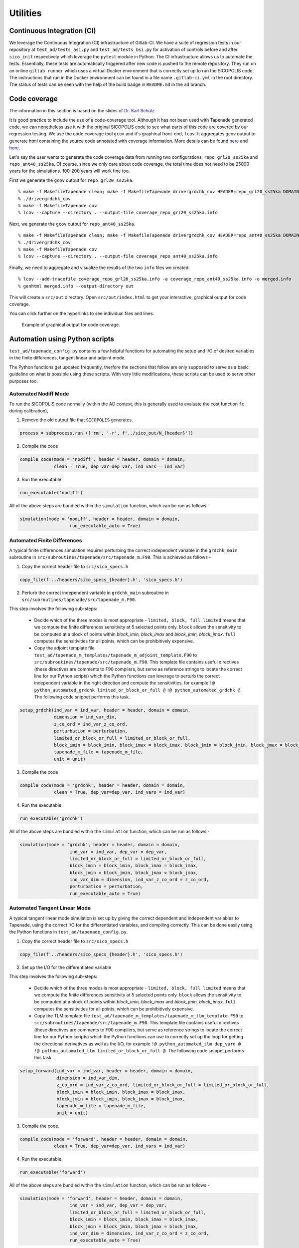 .. _ad_utilities:

Utilities
=========

Continuous Integration (CI)
---------------------------

We leverage the Continuous Integration (CI) infrastructure of Gitlab-CI. We have a suite of regression tests in our repository at ``test_ad/tests_asi.py`` and ``test_ad/tests_bsi.py`` for activation of controls before and after ``sico_init`` respectively which leverage the ``pytest`` module in Python. The CI infrastructure allows us to automate the tests. Essentially, these tests are automatically triggered after new code is pushed to the remote repository. They run on an online ``gitlab runner`` which uses a virtual Docker environment that is correctly set up to run the SICOPOLIS code. The instructions that run in the Docker environment can be found in a file name ``.gitlab-ci.yml`` in the root directory. The status of tests can be seen with the help of the build badge in ``README.md`` in the ``ad`` branch.

Code coverage
-------------

The information in this section is based on the slides of `Dr. Karl Schulz <https://oden.utexas.edu/people/directory/Karl-W.-Schulz/>`__.

It is good practice to include the use of a code-coverage tool. Although it has not been used with Tapenade generated code, we can nonetheless use it with the original SICOPOLIS code to see what parts of this code are covered by our regression testing. We use the code coverage tool ``gcov`` and it's graphical front-end, ``lcov``. It aggregates gcov output to generate html containing the source code annotated with coverage information. More details can be found `here <https://gcc.gnu.org/onlinedocs/gcc/Gcov.html>`__ and `here <http://ltp.sourceforge.net/coverage/lcov.php>`__.

Let's say the user wants to generate the code coverage data from running two configurations, ``repo_grl20_ss25ka`` and ``repo_ant40_ss25ka``. Of course, since we only care about code coverage, the total time does not need to be 25000 years for the simulations. 100-200 years will work fine too.

First we generate the ``gcov`` output for ``repo_grl20_ss25ka``.

::

    % make -f MakefileTapenade clean; make -f MakefileTapenade drivergrdchk_cov HEADER=repo_grl20_ss25ka DOMAIN_SHORT=grl
    % ./drivergrdchk_cov 
    % make -f MakefileTapenade cov
    % lcov --capture --directory . --output-file coverage_repo_grl20_ss25ka.info

Next, we generate the ``gcov`` output for ``repo_ant40_ss25ka``.

::
    
    % make -f MakefileTapenade clean; make -f MakefileTapenade drivergrdchk_cov HEADER=repo_ant40_ss25ka DOMAIN_SHORT=ant
    % ./drivergrdchk_cov 
    % make -f MakefileTapenade cov
    % lcov --capture --directory . --output-file coverage_repo_ant40_ss25ka.info

Finally, we need to aggregate and visualize the results of the two ``info`` files we created. 

::

    % lcov --add-tracefile coverage_repo_grl20_ss25ka.info -a coverage_repo_ant40_ss25ka.info -o merged.info
    % genhtml merged.info --output-directory out

This will create a ``src/out`` directory. Open ``src/out/index.html`` to get your interactive, graphical output for code coverage.

You can click further on the hyperlinks to see individual files and lines.

.. figure:: figs/lcov_sample.png
   :class: with-border

   Example of graphical output for code coverage.

Automation using Python scripts
-------------------------------

``test_ad/tapenade_config.py`` contains a few helpful functions for automating the setup and I/O of desired variables in the finite differences, tangent linear and adjoint mode.
 
The Python functions get updated frequently, therfore the sections that follow are only supposed to serve as a basic guideline on what is possible using these scripts. With very little modifications, these scripts can be used to serve other purposes too.

Automated Nodiff Mode
^^^^^^^^^^^^^^^^^^^^^

To run the SICOPOLIS code normally (within the AD context, this is generally used to evaluate the cost function ``fc`` during calibration),

1. Remove the old output file that ``SICOPOLIS`` generates.

.. code-block:: python

   process = subprocess.run (['rm', '-r', f'../sico_out/N_{header}'])

2. Compile the code

.. code-block:: python

   compile_code(mode = 'nodiff', header = header, domain = domain,
                clean = True, dep_var=dep_var, ind_vars = ind_var)

3. Run the executable

.. code-block:: python

   run_executable('nodiff')

All of the above steps are bundled within the ``simulation`` function, which can be run as follows -

.. code-block:: python

   simulation(mode = 'nodiff', header = header, domain = domain,
                      run_executable_auto = True)

Automated Finite Differences
^^^^^^^^^^^^^^^^^^^^^^^^^^^^

A typical finite differences simulation requires perturbing the correct independent variable in the ``grdchk_main`` subroutine in ``src/subroutines/tapenade/src/tapenade_m.F90``. This is achieved as follows - 

1. Copy the correct header file to ``src/sico_specs.h``

.. code-block:: python

   copy_file(f'../headers/sico_specs_{header}.h', 'sico_specs.h')

2. Perturb the correct independent variable in ``grdchk_main`` subroutine in ``src/subroutines/tapenade/src/tapenade_m.F90``.

This step involves the following sub-steps:

   * Decide which of the three modes is most appropriate - ``limited, block, full``. ``limited`` means that we compute the finite differences sensitivity at 5 selected points only. ``block`` allows the sensitivity to be computed at a block of points within `block_imin, block_imax` and `block_jmin, block_jmax`. ``full`` computes the sensitivities for all points, which can be prohibitively expensive.

   * Copy the adjoint template file ``test_ad/tapenade_m_templates/tapenade_m_adjoint_template.F90`` to ``src/subroutines/tapenade/src/tapenade_m.F90``. This template file contains useful directives (these directives are comments to F90 compilers, but serve as reference strings to locate the correct line for our Python scripts) which the Python functions can leverage to perturb the correct independent variable in the right direction and compute the sensitivities, for example ``!@ python_automated_grdchk limited_or_block_or_full @`` ``!@ python_automated_grdchk @``. The following code snippet performs this task.

.. code-block:: python

   setup_grdchk(ind_var = ind_var, header = header, domain = domain,
	        dimension = ind_var_dim,
	        z_co_ord = ind_var_z_co_ord,
	        perturbation = perturbation,
	        limited_or_block_or_full = limited_or_block_or_full,
	        block_imin = block_imin, block_imax = block_imax, block_jmin = block_jmin, block_jmax = block_jmax,
	        tapenade_m_file = tapenade_m_file,
	        unit = unit)

3. Compile the code

.. code-block:: python
   
   compile_code(mode = 'grdchk', header = header, domain = domain,
	        clean = True, dep_var=dep_var, ind_vars = ind_var)

4. Run the executable

.. code-block:: python

   run_executable('grdchk')

All of the above steps are bundled within the ``simulation`` function, which can be run as follows - 

.. code-block:: python

   simulation(mode = 'grdchk', header = header, domain = domain, 
	              ind_var = ind_var, dep_var = dep_var,
		      limited_or_block_or_full = limited_or_block_or_full,
                      block_imin = block_imin, block_imax = block_imax, 
                      block_jmin = block_jmin, block_jmax = block_jmax,
		      ind_var_dim = dimension, ind_var_z_co_ord = z_co_ord,
		      perturbation = perturbation,
		      run_executable_auto = True)

Automated Tangent Linear Mode
^^^^^^^^^^^^^^^^^^^^^^^^^^^^^

A typical tangent linear mode simulation is set up by giving the correct dependent and independent variables to Tapenade, using the correct I/O for the differentiated variables, and compiling correctly. This can be done easily using the Python functions in ``test_ad/tapenade_config.py``.

1. Copy the correct header file to ``src/sico_specs.h``

.. code-block:: python

   copy_file(f'../headers/sico_specs_{header}.h', 'sico_specs.h')

2. Set up the I/O for the differentiated variable

This step involves the following sub-steps:

   * Decide which of the three modes is most appropriate - ``limited, block, full``. ``limited`` means that we compute the finite differences sensitivity at 5 selected points only. ``block`` allows the sensitivity to be computed at a block of points within `block_imin, block_imax` and `block_jmin, block_jmax`. ``full`` computes the sensitivities for all points, which can be prohibitively expensive.

   * Copy the TLM template file ``test_ad/tapenade_m_templates/tapenade_m_tlm_template.F90`` to ``src/subroutines/tapenade/src/tapenade_m.F90``. This template file contains useful directives (these directives are comments to F90 compilers, but serve as reference strings to locate the correct line for our Python scripts) which the Python functions can use to correctly set up the loop for getting the directional derivatives as well as the I/O, for example ``!@ python_automated_tlm dep_vard @`` ``!@ python_automated_tlm limited_or_block_or_full @``. The following code snippet performs this task.

.. code-block:: python

   setup_forward(ind_var = ind_var, header = header, domain = domain,
                 dimension = ind_var_dim,
    	         z_co_ord = ind_var_z_co_ord, limited_or_block_or_full = limited_or_block_or_full,
    	         block_imin = block_imin, block_imax = block_imax, 
                 block_jmin = block_jmin, block_jmax = block_jmax,
		 tapenade_m_file = tapenade_m_file,
		 unit = unit)

3. Compile the code.

.. code-block:: python

   compile_code(mode = 'forward', header = header, domain = domain,
                clean = True, dep_var=dep_var, ind_vars = ind_var)

4. Run the executable.

.. code-block:: python

   run_executable('forward')

All of the above steps are bundled within the ``simulation`` function, which can be run as follows -

.. code-block:: python

   simulation(mode = 'forward', header = header, domain = domain,
	              ind_var = ind_var, dep_var = dep_var,
		      limited_or_block_or_full = limited_or_block_or_full,
                      block_imin = block_imin, block_imax = block_imax, 
                      block_jmin = block_jmin, block_jmax = block_jmax,
		      ind_var_dim = dimension, ind_var_z_co_ord = z_co_ord,
		      run_executable_auto = True)

**NOTE**: While Tapenade can accept multiple independent variables at once, this automated script at least for now accepts only one independent variable at a time.

Automated Adjoint Mode
^^^^^^^^^^^^^^^^^^^^^^

The adjoint mode has the most possible options of what can be done with it. A typical adjoint simulation is set up by giving the correct dependent and independent variables to Tapenade, using the correct I/O for the differentiated variables, and compiling correctly. This can be done easily using the Python functions in ``test_ad/tapenade_config.py``. In addition, we can get the outputs of other adjoint variables, normal variables, both 2D and 3D at different time steps using the python script.

1. Set up checkpointing for the time loop, if necessary.

.. code-block:: python

   setup_binomial_checkpointing(status = True, number_of_steps = ckp_num) 

2. Copy the correct header file to ``src/sico_specs.h``

.. code-block:: python

   copy_file(f'../headers/sico_specs_{header}.h', 'sico_specs.h')

3. Compile the code once.

.. code-block:: python

	compile_code(mode = mode, header = header, domain = domain,
                clean = True, dep_var=dep_var, ind_vars = ind_var)	

4. Set up the I/O for the differentiated variable, as well as other variables the user might specify.

This step involves the following sub-steps:

   * Copy the adjoint template file ``test_ad/tapenade_m_templates/tapenade_m_adjoint_template.F90`` to ``src/subroutines/tapenade/src/tapenade_m.F90``. Set up I/O for the independent variable.

   * Modify ``src/sico_main_loop_m_cpp_b.f90`` to write the variables the user specifies to appropriate files at correct times.

     - **NOTE** - This implementation is a bit dependent on the strings in the differentiated code. For now, the Python script searches for certain strings in the differentiated code to decide where to add the I/O statements. Depending on configurations, these strings might not even be present in ``src/sico_main_loop_m_cpp_b.f90``, in which case the user would have to modify the script suitably after taking a look at ``src/sico_main_loop_m_cpp_b.f90``.

.. code-block:: python

	setup_adjoint(ind_vars = [ind_var], header = header, domain = domain, ckp_status = ckp_status,
	             numCore_cpp_b_file = numCore_cpp_b_file,
                     sico_main_loop_m_cpp_b_file = sico_main_loop_m_cpp_b_file,
	             dimensions = [ind_var_dim],
	             z_co_ords = [ind_var_z_co_ord],
	             output_vars = output_vars, output_iters = output_iters, output_dims = output_dims,
	             output_adj_vars = output_adj_vars, output_adj_iters = output_adj_iters, 
                     output_adj_dims = output_adj_dims)

Here, ``output_vars, output_iters, output_dims`` are user specified normal variables to be output to a file.
Similarly, ``output_adj_vars, output_adj_iters, output_adj_dims`` are user specified adjoint variables to be output to a file. 

5. Compile the code again. Note that the ``clean`` flag is set to False, since we want the changes we made to stay.

.. code-block:: python

		compile_code(mode = mode, header = header, domain = domain,
                clean = False, dep_var=dep_var, ind_vars = ind_var)

6. Run the executable - 

.. code-block:: python

   run_executable('adjoint')

All of the above steps are bundled within the ``simulation`` function, which can be run as follows -

.. code-block:: python

	simulation(mode = 'adjoint', header = header, domain = domain, 
              ind_var = ind_var, dep_var = dep_var,
	      ind_var_dim = dimension, ind_var_z_co_ord = z_co_ord,
	      run_executable_auto = True,
	      output_vars = output_vars, output_iters = output_iters, output_dims = output_dims,
	      output_adj_vars = output_adj_vars, output_adj_iters = output_adj_iters, 
              output_adj_dims = output_adj_dims, ckp_status = ckp_status, ckp_num = checkpoint)	

**NOTE**: While Tapenade can accept multiple independent variables at once, and this automated script accepts multiple independent variables too, we have only tested it with one independent variable at a time.

Input options
^^^^^^^^^^^^^

While executing the Python script the following input options are available to the users.

::
	
	"-jsf", "--json", help="name of json data file", type=str
	"-head", "--header", help="name of header file", type=str
	"-dom", "--domain", help="short name of domain, either grl or ant", type = str
	"-dv", "--dep_var", help="name of dependent variable", type=str
	"-iv", "--ind_var", help="name of independent variable", type=str
	"-delta", "--perturbation", help="value of perturbation for grdchk", type=float
	"-ckp", "--checkpoint", help="number of steps in checkpointing", type=int
	"--travis", help="travis setup", action="store_true"
	"-dim", "--dimension", help="2D or 3D independent variable, default 2D", type=int
	"-z", "--z_co_ord", help="z co-ordinate if 3D variable", type=int
	'-ov','--output_vars', nargs='+', help='List the fields you want to output'
	'-od', '--output_dims', nargs='+', help='List the z-coord of output vars, -1 if 2D'
	'-oi', '--output_iters', nargs='+', help='List the iter num of output vars, -1 if itercount_max'
	'-oav','--output_adj_vars', nargs='+', help='List the adjoint fields you want to output'
	'-oad', '--output_adj_dims', nargs='+', help='List the z-coord of adjoint output vars, -1 if 2D'
	'-oai', '--output_adj_iters', nargs='+', help='List the iter num of adjoint output vars, -1 if itercount_max'

Using all of these options on terminal can get cumbersome. Alternatively, one can use an input ``json`` file as explained below.

Reading inputs from a file
^^^^^^^^^^^^^^^^^^^^^^^^^^

We use the "header" files in the ``json`` format to provide inputs to ``test_ad/tapenade_config.py``. Note that this is an alternative to writing the entire python command on the terminal, which can get cumbersome and unwieldy. Note that one can also provide some options on terminal, and some in the ``inputs.json`` file. If an option is specified both on the terminal and in the json file, the value specified on the terminal takes precedence.

**Sample inputs.json file:**

A sample ``inputs.json`` file is provided here that acts as a "header" file for our AD workflow.

* ``test_ad/inputs.json``

.. code-block:: json

   {
       "json": "inputs.json",
       "header": "repo_grl20_ss25ka",
       "domain": "grl",
       "dep_var": "fc",
       "ind_var": "H",
       "perturbation": 0.001,
       "checkpoint": 4,
       "travis": false,
       "dimension": 2,
       "z_co_ord": null,
       "output_vars": ["H", "vx_c", "vy_c", "H", "vx_c", "vy_c", "H", "vx_c", "vy_c", "H", "vx_c", "vy_c"],
       "output_dims": [-1, 40, 40, -1, 40, 40, -1, 40, 40],
       "output_iters": ["-1", "-1", "-1", "1", "1", "1", "2", "2", "2"],
       "output_adj_vars": ["H", "H", "H", "vx_c", "vx_c", "vx_c", "vy_c", "vy_c", "vy_c"],
       "output_adj_dims": ["-1", "-1", "-1", "40", "40", "40", "40", "40", "40"],
       "output_adj_iters": ["1", "2", "-1", "1", "2", "-1", "1", "2", "-1"]
   }

Validation
^^^^^^^^^^

Validation of AD (``adjoint, forward``) with finite differences (``grdchk``) can be performed as follows (within the defined tolerance ``TOL``) -

.. code-block:: python

   validate_FD_AD(grdchk_file, ad_file, tolerance = TOL)
